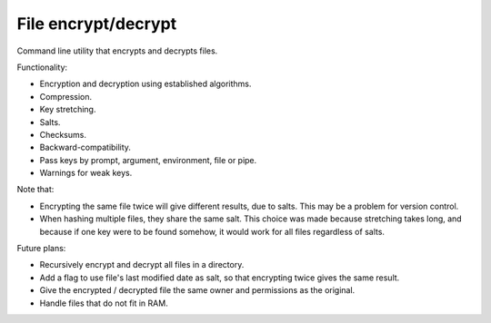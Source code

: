 
File encrypt/decrypt
===============================

Command line utility that encrypts and decrypts files.

Functionality:

* Encryption and decryption using established algorithms.
* Compression.
* Key stretching.
* Salts.
* Checksums.
* Backward-compatibility.
* Pass keys by prompt, argument, environment, file or pipe.
* Warnings for weak keys.

Note that:

* Encrypting the same file twice will give different results, due to salts. This may be a problem for version control.
* When hashing multiple files, they share the same salt. This choice was made because stretching takes long, and because if one key were to be found somehow, it would work for all files regardless of salts.

Future plans:

* Recursively encrypt and decrypt all files in a directory.
* Add a flag to use file's last modified date as salt, so that encrypting twice gives the same result.
* Give the encrypted / decrypted file the same owner and permissions as the original.
* Handle files that do not fit in RAM.
